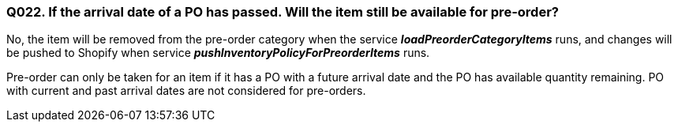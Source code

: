 === Q022. If the arrival date of a PO has passed. Will the item still be available for pre-order?


No, the item will be removed from the pre-order category when the service *_loadPreorderCategoryItems_* runs, and changes will be pushed to Shopify when service *_pushInventoryPolicyForPreorderItems_* runs.

Pre-order can only be taken for an item if it has a PO with a future arrival date and the PO has available quantity remaining. PO with current and past arrival dates are not considered for pre-orders.
